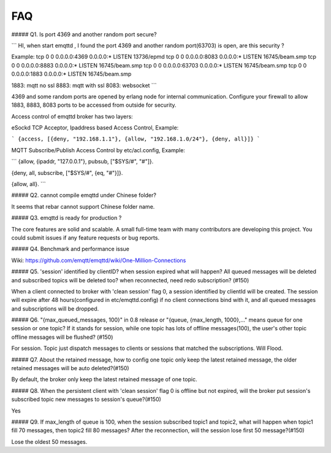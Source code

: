 ===
FAQ
===


##### Q1. Is port 4369 and another random port secure?

```
HI, when start emqttd , I found the port 4369 and another random port(63703) is open, are this security ?

Example: 
tcp 0 0 0.0.0.0:4369 0.0.0.0:* LISTEN 13736/epmd
tcp 0 0 0.0.0.0:8083 0.0.0.0:* LISTEN 16745/beam.smp
tcp 0 0 0.0.0.0:8883 0.0.0.0:* LISTEN 16745/beam.smp
tcp 0 0 0.0.0.0:63703 0.0.0.0:* LISTEN 16745/beam.smp
tcp 0 0 0.0.0.0:1883 0.0.0.0:* LISTEN 16745/beam.smp

1883: mqtt no ssl
8883: mqtt with ssl
8083: websocket
```

4369 and some random ports are opened by erlang node for internal communication. Configure your firewall to allow 1883, 8883, 8083 ports to be accessed from outside for security.

Access control of emqttd broker has two layers:

eSockd TCP Acceptor, Ipaddress based Access Control, Example:

```
{access, [{deny, "192.168.1.1"},
{allow, "192.168.1.0/24"},
{deny, all}]}
```

MQTT Subscribe/Publish Access Control by etc/acl.config, Example:

```
{allow, {ipaddr, "127.0.0.1"}, pubsub, ["$SYS/#", "#"]}.

{deny, all, subscribe, ["$SYS/#", {eq, "#"}]}.

{allow, all}.
```

##### Q2. cannot compile emqttd under Chinese folder?

It seems that rebar cannot support Chinese folder name.

##### Q3. emqttd is ready for production ? 

The core features are solid and scalable. A small full-time team with many contributors are developing this project. You could submit issues if any feature requests or bug reports.

##### Q4. Benchmark and performance issue

Wiki: https://github.com/emqtt/emqttd/wiki/One-Million-Connections

##### Q5. 'session' identified by clientID? when session expired what will happen? All queued messages will be deleted and subscribed topics will be deleted too? when reconnected, need redo subscription? (#150)

When a client connected to broker with 'clean session' flag 0, a session identified by clientId will be created. The session will expire after 48 hours(configured in etc/emqttd.config) if no client connections bind with it, and all queued messages and subscriptions will be dropped.

##### Q6. "{max_queued_messages, 100}" in 0.8 release or "{queue, {max_length, 1000},..." means queue for one session or one topic? If it stands for session, while one topic has lots of offline messages(100), the user's other topic offline messages will be flushed? (#150)

For session. Topic just dispatch messages to clients or sessions that matched the subscriptions. Will Flood.

##### Q7. About the retained message, how to config one topic only keep the latest retained message, the older retained messages will be auto deleted?(#150)

By default, the broker only keep the latest retained message of one topic.

##### Q8. When the persistent client with 'clean session' flag 0 is offline but not expired, will the broker put session's subscribed topic new messages to session's queue?(#150)

Yes

##### Q9. If max_length of queue is 100, when the session subscribed topic1 and topic2, what will happen when topic1 fill 70 messages, then topic2 fill 80 messages? After the reconnection, will the session lose first 50 message?(#150)

Lose the oldest 50 messages.


